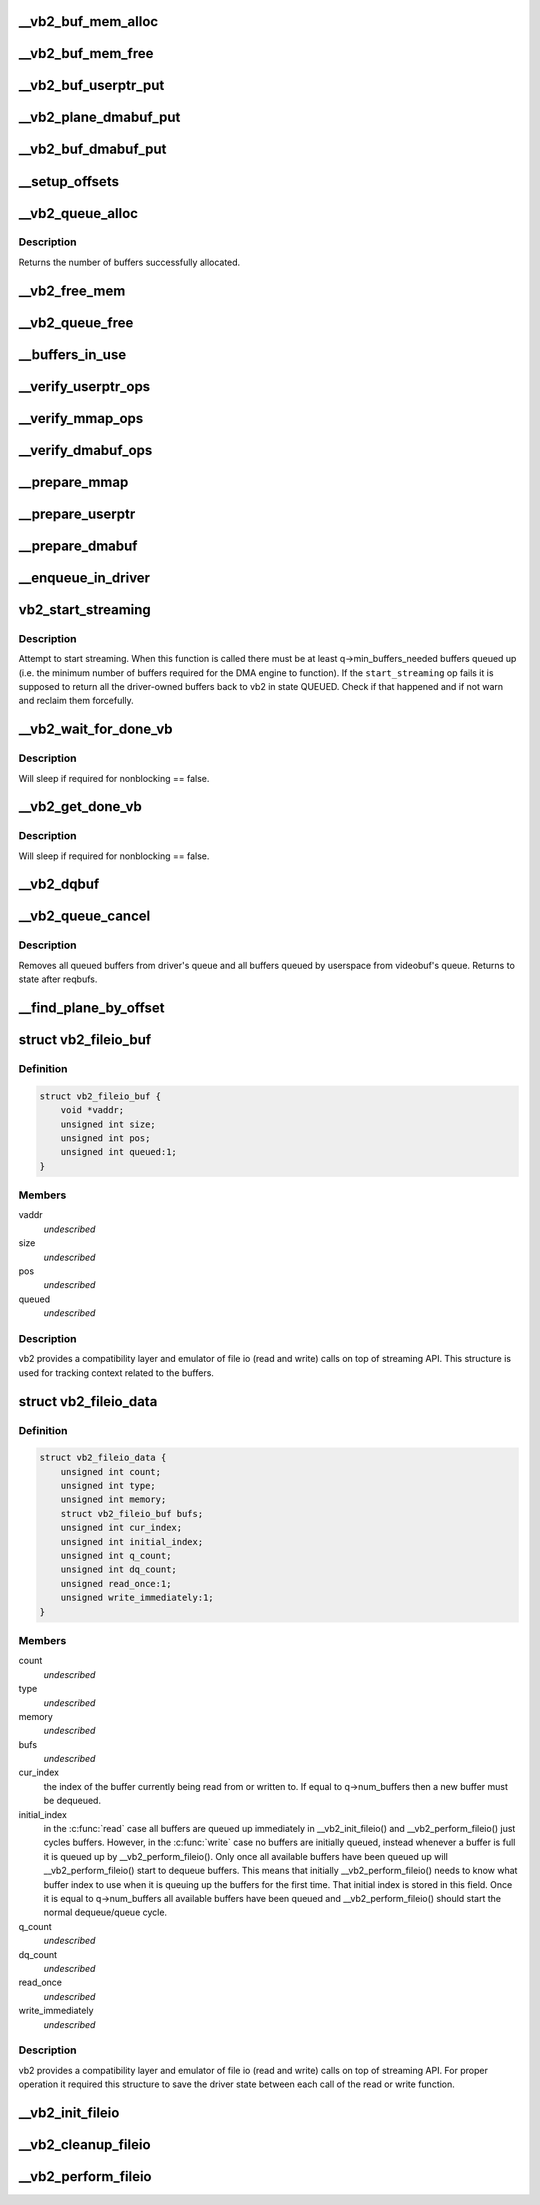 .. -*- coding: utf-8; mode: rst -*-
.. src-file: drivers/media/v4l2-core/videobuf2-core.c

.. _`__vb2_buf_mem_alloc`:

__vb2_buf_mem_alloc
===================

.. c:function:: int __vb2_buf_mem_alloc(struct vb2_buffer *vb)

    allocate video memory for the given buffer

    :param struct vb2_buffer \*vb:
        *undescribed*

.. _`__vb2_buf_mem_free`:

__vb2_buf_mem_free
==================

.. c:function:: void __vb2_buf_mem_free(struct vb2_buffer *vb)

    free memory of the given buffer

    :param struct vb2_buffer \*vb:
        *undescribed*

.. _`__vb2_buf_userptr_put`:

__vb2_buf_userptr_put
=====================

.. c:function:: void __vb2_buf_userptr_put(struct vb2_buffer *vb)

    release userspace memory associated with a USERPTR buffer

    :param struct vb2_buffer \*vb:
        *undescribed*

.. _`__vb2_plane_dmabuf_put`:

__vb2_plane_dmabuf_put
======================

.. c:function:: void __vb2_plane_dmabuf_put(struct vb2_buffer *vb, struct vb2_plane *p)

    release memory associated with a DMABUF shared plane

    :param struct vb2_buffer \*vb:
        *undescribed*

    :param struct vb2_plane \*p:
        *undescribed*

.. _`__vb2_buf_dmabuf_put`:

__vb2_buf_dmabuf_put
====================

.. c:function:: void __vb2_buf_dmabuf_put(struct vb2_buffer *vb)

    release memory associated with a DMABUF shared buffer

    :param struct vb2_buffer \*vb:
        *undescribed*

.. _`__setup_offsets`:

__setup_offsets
===============

.. c:function:: void __setup_offsets(struct vb2_buffer *vb)

    setup unique offsets ("cookies") for every plane in the buffer.

    :param struct vb2_buffer \*vb:
        *undescribed*

.. _`__vb2_queue_alloc`:

__vb2_queue_alloc
=================

.. c:function:: int __vb2_queue_alloc(struct vb2_queue *q, enum vb2_memory memory, unsigned int num_buffers, unsigned int num_planes, const unsigned plane_sizes)

    allocate videobuf buffer structures and (for MMAP type) video buffer memory for all buffers/planes on the queue and initializes the queue

    :param struct vb2_queue \*q:
        *undescribed*

    :param enum vb2_memory memory:
        *undescribed*

    :param unsigned int num_buffers:
        *undescribed*

    :param unsigned int num_planes:
        *undescribed*

    :param const unsigned plane_sizes:
        *undescribed*

.. _`__vb2_queue_alloc.description`:

Description
-----------

Returns the number of buffers successfully allocated.

.. _`__vb2_free_mem`:

__vb2_free_mem
==============

.. c:function:: void __vb2_free_mem(struct vb2_queue *q, unsigned int buffers)

    release all video buffer memory for a given queue

    :param struct vb2_queue \*q:
        *undescribed*

    :param unsigned int buffers:
        *undescribed*

.. _`__vb2_queue_free`:

__vb2_queue_free
================

.. c:function:: int __vb2_queue_free(struct vb2_queue *q, unsigned int buffers)

    free buffers at the end of the queue - video memory and related information, if no buffers are left return the queue to an uninitialized state. Might be called even if the queue has already been freed.

    :param struct vb2_queue \*q:
        *undescribed*

    :param unsigned int buffers:
        *undescribed*

.. _`__buffers_in_use`:

__buffers_in_use
================

.. c:function:: bool __buffers_in_use(struct vb2_queue *q)

    return true if any buffers on the queue are in use and the queue cannot be freed (by the means of REQBUFS(0)) call

    :param struct vb2_queue \*q:
        *undescribed*

.. _`__verify_userptr_ops`:

__verify_userptr_ops
====================

.. c:function:: int __verify_userptr_ops(struct vb2_queue *q)

    verify that all memory operations required for USERPTR queue type have been provided

    :param struct vb2_queue \*q:
        *undescribed*

.. _`__verify_mmap_ops`:

__verify_mmap_ops
=================

.. c:function:: int __verify_mmap_ops(struct vb2_queue *q)

    verify that all memory operations required for MMAP queue type have been provided

    :param struct vb2_queue \*q:
        *undescribed*

.. _`__verify_dmabuf_ops`:

__verify_dmabuf_ops
===================

.. c:function:: int __verify_dmabuf_ops(struct vb2_queue *q)

    verify that all memory operations required for DMABUF queue type have been provided

    :param struct vb2_queue \*q:
        *undescribed*

.. _`__prepare_mmap`:

__prepare_mmap
==============

.. c:function:: int __prepare_mmap(struct vb2_buffer *vb, const void *pb)

    prepare an MMAP buffer

    :param struct vb2_buffer \*vb:
        *undescribed*

    :param const void \*pb:
        *undescribed*

.. _`__prepare_userptr`:

__prepare_userptr
=================

.. c:function:: int __prepare_userptr(struct vb2_buffer *vb, const void *pb)

    prepare a USERPTR buffer

    :param struct vb2_buffer \*vb:
        *undescribed*

    :param const void \*pb:
        *undescribed*

.. _`__prepare_dmabuf`:

__prepare_dmabuf
================

.. c:function:: int __prepare_dmabuf(struct vb2_buffer *vb, const void *pb)

    prepare a DMABUF buffer

    :param struct vb2_buffer \*vb:
        *undescribed*

    :param const void \*pb:
        *undescribed*

.. _`__enqueue_in_driver`:

__enqueue_in_driver
===================

.. c:function:: void __enqueue_in_driver(struct vb2_buffer *vb)

    enqueue a vb2_buffer in driver for processing

    :param struct vb2_buffer \*vb:
        *undescribed*

.. _`vb2_start_streaming`:

vb2_start_streaming
===================

.. c:function:: int vb2_start_streaming(struct vb2_queue *q)

    Attempt to start streaming.

    :param struct vb2_queue \*q:
        videobuf2 queue

.. _`vb2_start_streaming.description`:

Description
-----------

Attempt to start streaming. When this function is called there must be
at least q->min_buffers_needed buffers queued up (i.e. the minimum
number of buffers required for the DMA engine to function). If the
\ ``start_streaming``\  op fails it is supposed to return all the driver-owned
buffers back to vb2 in state QUEUED. Check if that happened and if
not warn and reclaim them forcefully.

.. _`__vb2_wait_for_done_vb`:

__vb2_wait_for_done_vb
======================

.. c:function:: int __vb2_wait_for_done_vb(struct vb2_queue *q, int nonblocking)

    wait for a buffer to become available for dequeuing

    :param struct vb2_queue \*q:
        *undescribed*

    :param int nonblocking:
        *undescribed*

.. _`__vb2_wait_for_done_vb.description`:

Description
-----------

Will sleep if required for nonblocking == false.

.. _`__vb2_get_done_vb`:

__vb2_get_done_vb
=================

.. c:function:: int __vb2_get_done_vb(struct vb2_queue *q, struct vb2_buffer **vb, void *pb, int nonblocking)

    get a buffer ready for dequeuing

    :param struct vb2_queue \*q:
        *undescribed*

    :param struct vb2_buffer \*\*vb:
        *undescribed*

    :param void \*pb:
        *undescribed*

    :param int nonblocking:
        *undescribed*

.. _`__vb2_get_done_vb.description`:

Description
-----------

Will sleep if required for nonblocking == false.

.. _`__vb2_dqbuf`:

__vb2_dqbuf
===========

.. c:function:: void __vb2_dqbuf(struct vb2_buffer *vb)

    bring back the buffer to the DEQUEUED state

    :param struct vb2_buffer \*vb:
        *undescribed*

.. _`__vb2_queue_cancel`:

__vb2_queue_cancel
==================

.. c:function:: void __vb2_queue_cancel(struct vb2_queue *q)

    cancel and stop (pause) streaming

    :param struct vb2_queue \*q:
        *undescribed*

.. _`__vb2_queue_cancel.description`:

Description
-----------

Removes all queued buffers from driver's queue and all buffers queued by
userspace from videobuf's queue. Returns to state after reqbufs.

.. _`__find_plane_by_offset`:

__find_plane_by_offset
======================

.. c:function:: int __find_plane_by_offset(struct vb2_queue *q, unsigned long off, unsigned int *_buffer, unsigned int *_plane)

    find plane associated with the given offset off

    :param struct vb2_queue \*q:
        *undescribed*

    :param unsigned long off:
        *undescribed*

    :param unsigned int \*_buffer:
        *undescribed*

    :param unsigned int \*_plane:
        *undescribed*

.. _`vb2_fileio_buf`:

struct vb2_fileio_buf
=====================

.. c:type:: struct vb2_fileio_buf

    buffer context used by file io emulator

.. _`vb2_fileio_buf.definition`:

Definition
----------

.. code-block:: c

    struct vb2_fileio_buf {
        void *vaddr;
        unsigned int size;
        unsigned int pos;
        unsigned int queued:1;
    }

.. _`vb2_fileio_buf.members`:

Members
-------

vaddr
    *undescribed*

size
    *undescribed*

pos
    *undescribed*

queued
    *undescribed*

.. _`vb2_fileio_buf.description`:

Description
-----------

vb2 provides a compatibility layer and emulator of file io (read and
write) calls on top of streaming API. This structure is used for
tracking context related to the buffers.

.. _`vb2_fileio_data`:

struct vb2_fileio_data
======================

.. c:type:: struct vb2_fileio_data

    queue context used by file io emulator

.. _`vb2_fileio_data.definition`:

Definition
----------

.. code-block:: c

    struct vb2_fileio_data {
        unsigned int count;
        unsigned int type;
        unsigned int memory;
        struct vb2_fileio_buf bufs;
        unsigned int cur_index;
        unsigned int initial_index;
        unsigned int q_count;
        unsigned int dq_count;
        unsigned read_once:1;
        unsigned write_immediately:1;
    }

.. _`vb2_fileio_data.members`:

Members
-------

count
    *undescribed*

type
    *undescribed*

memory
    *undescribed*

bufs
    *undescribed*

cur_index
    the index of the buffer currently being read from or
    written to. If equal to q->num_buffers then a new buffer
    must be dequeued.

initial_index
    in the \ :c:func:`read`\  case all buffers are queued up immediately
    in \__vb2_init_fileio() and \__vb2_perform_fileio() just cycles
    buffers. However, in the \ :c:func:`write`\  case no buffers are initially
    queued, instead whenever a buffer is full it is queued up by
    \__vb2_perform_fileio(). Only once all available buffers have
    been queued up will \__vb2_perform_fileio() start to dequeue
    buffers. This means that initially \__vb2_perform_fileio()
    needs to know what buffer index to use when it is queuing up
    the buffers for the first time. That initial index is stored
    in this field. Once it is equal to q->num_buffers all
    available buffers have been queued and \__vb2_perform_fileio()
    should start the normal dequeue/queue cycle.

q_count
    *undescribed*

dq_count
    *undescribed*

read_once
    *undescribed*

write_immediately
    *undescribed*

.. _`vb2_fileio_data.description`:

Description
-----------

vb2 provides a compatibility layer and emulator of file io (read and
write) calls on top of streaming API. For proper operation it required
this structure to save the driver state between each call of the read
or write function.

.. _`__vb2_init_fileio`:

__vb2_init_fileio
=================

.. c:function:: int __vb2_init_fileio(struct vb2_queue *q, int read)

    initialize file io emulator

    :param struct vb2_queue \*q:
        videobuf2 queue

    :param int read:
        mode selector (1 means read, 0 means write)

.. _`__vb2_cleanup_fileio`:

__vb2_cleanup_fileio
====================

.. c:function:: int __vb2_cleanup_fileio(struct vb2_queue *q)

    free resourced used by file io emulator

    :param struct vb2_queue \*q:
        videobuf2 queue

.. _`__vb2_perform_fileio`:

__vb2_perform_fileio
====================

.. c:function:: size_t __vb2_perform_fileio(struct vb2_queue *q, char __user *data, size_t count, loff_t *ppos, int nonblock, int read)

    perform a single file io (read or write) operation

    :param struct vb2_queue \*q:
        videobuf2 queue

    :param char __user \*data:
        pointed to target userspace buffer

    :param size_t count:
        number of bytes to read or write

    :param loff_t \*ppos:
        file handle position tracking pointer

    :param int nonblock:
        mode selector (1 means blocking calls, 0 means nonblocking)

    :param int read:
        access mode selector (1 means read, 0 means write)

.. This file was automatic generated / don't edit.


